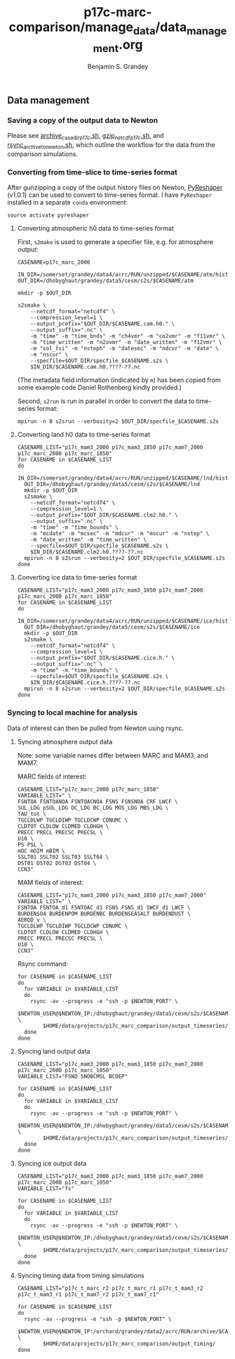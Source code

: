 #+TITLE: p17c-marc-comparison/manage_data/data_management.org
#+AUTHOR: Benjamin S. Grandey

** Data management

*** Saving a copy of the output data to Newton
Please see [[https://github.com/grandey/p17c-marc-comparison/blob/master/manage_data/archive_case_dir_p17c.sh][archive_case_dir_p17c.sh]], [[https://github.com/grandey/p17c-marc-comparison/blob/master/manage_data/gzip_netcdf_p17c.sh][gzip_netcdf_p17c.sh]], and [[https://github.com/grandey/p17c-marc-comparison/blob/master/manage_data/rsync_archive_to_newton.sh][rsync_archive_to_newton.sh]], which outline the workflow for the data from the comparison simulations.

*** Converting from time-slice to time-series format
After gunzipping a copy of the output history files on Newton, [[https://github.com/NCAR/PyReshaper][PyReshaper]] (v1.0.1) can be used to convert to time-series format. I have =PyReshaper= installed in a separate =conda= environment:

#+BEGIN_SRC
source activate pyreshaper
#+END_SRC

**** Converting atmospheric h0 data to time-series format

First, =s2make= is used to generate a specifier file, e.g. for atmosphere output:

#+BEGIN_SRC
CASENAME=p17c_marc_2000

IN_DIR=/somerset/grandey/data4/acrc/RUN/unzipped/$CASENAME/atm/hist
OUT_DIR=/dhobyghaut/grandey/data5/cesm/s2s/$CASENAME/atm

mkdir -p $OUT_DIR

s2smake \
    --netcdf_format="netcdf4" \
    --compression_level=1 \
    --output_prefix="$OUT_DIR/$CASENAME.cam.h0." \
    --output_suffix=".nc" \
    -m "time" -m "time_bnds" -m "ch4vmr" -m "co2vmr" -m "f11vmr" \
    -m "time_written" -m "n2ovmr" -m "date_written" -m "f12vmr" \
    -m "sol_tsi" -m "nsteph" -m "datesec" -m "ndcur" -m "date" \
    -m "nscur" \
    --specfile=$OUT_DIR/specfile_$CASENAME.s2s \
    $IN_DIR/$CASENAME.cam.h0.????-??.nc
#+END_SRC

(The metadata field information (indicated by =m=) has been copied from some example code Daniel Rothenberg kindly provided.)

Second, =s2run= is run in parallel in order to convert the data to time-series format:

#+BEGIN_SRC
mpirun -n 8 s2srun --verbosity=2 $OUT_DIR/specfile_$CASENAME.s2s
#+END_SRC

**** Converting land h0 data to time-series format

#+BEGIN_SRC
CASENAME_LIST="p17c_mam3_2000 p17c_mam3_1850 p17c_mam7_2000 p17c_marc_2000 p17c_marc_1850"
for CASENAME in $CASENAME_LIST
do
  IN_DIR=/somerset/grandey/data4/acrc/RUN/unzipped/$CASENAME/lnd/hist
  OUT_DIR=/dhobyghaut/grandey/data5/cesm/s2s/$CASENAME/lnd
  mkdir -p $OUT_DIR
  s2smake \
    --netcdf_format="netcdf4" \
    --compression_level=1 \
    --output_prefix="$OUT_DIR/$CASENAME.clm2.h0." \
    --output_suffix=".nc" \
    -m "time" -m "time_bounds" \
    -m "mcdate" -m "mcsec" -m "mdcur" -m "mscur" -m "nstep" \
    -m "date_written" -m "time_written" \
    --specfile=$OUT_DIR/specfile_$CASENAME.s2s \
    $IN_DIR/$CASENAME.clm2.h0.????-??.nc
  mpirun -n 8 s2srun --verbosity=2 $OUT_DIR/specfile_$CASENAME.s2s
done
#+END_SRC

**** Converting ice data to time-series format

#+BEGIN_SRC
CASENAME_LIST="p17c_mam3_2000 p17c_mam3_1850 p17c_mam7_2000 p17c_marc_2000 p17c_marc_1850"
for CASENAME in $CASENAME_LIST
do
  IN_DIR=/somerset/grandey/data4/acrc/RUN/unzipped/$CASENAME/ice/hist
  OUT_DIR=/dhobyghaut/grandey/data5/cesm/s2s/$CASENAME/ice
  mkdir -p $OUT_DIR
  s2smake \
    --netcdf_format="netcdf4" \
    --compression_level=1 \
    --output_prefix="$OUT_DIR/$CASENAME.cice.h." \
    --output_suffix=".nc" \
    -m "time" -m "time_bounds" \
    --specfile=$OUT_DIR/specfile_$CASENAME.s2s \
    $IN_DIR/$CASENAME.cice.h.????-??.nc
  mpirun -n 8 s2srun --verbosity=2 $OUT_DIR/specfile_$CASENAME.s2s
done
#+END_SRC

*** Syncing to local machine for analysis
Data of interest can then be pulled from Newton using rsync.

**** Syncing atmosphere output data
Note: some variable names differ between MARC and MAM3, and MAM7.

MARC fields of interest:

#+BEGIN_SRC
CASENAME_LIST="p17c_marc_2000 p17c_marc_1850"
VARIABLE_LIST=" \
FSNTOA FSNTOANOA FSNTOACNOA FSNS FSNSNOA CRF LWCF \
SUL_LDG pSUL_LDG OC_LDG BC_LDG MOS_LDG MBS_LDG \
TAU_tot \
TGCLDLWP TGCLDIWP TGCLDCWP CDNUMC \
CLDTOT CLDLOW CLDMED CLDHGH \
PRECC PRECL PRECSC PRECSL \
U10 \
PS PSL \
mOC mOIM mBIM \
SSLT01 SSLT02 SSLT03 SSLT04 \
DST01 DST02 DST03 DST04 \
CCN3"
#+END_SRC

MAM fields of interest:

#+BEGIN_SRC
CASENAME_LIST="p17c_mam3_2000 p17c_mam3_1850 p17c_mam7_2000"
VARIABLE_LIST=" \
FSNTOA FSNTOA_d1 FSNTOAC_d1 FSNS FSNS_d1 SWCF_d1 LWCF \
BURDENSO4 BURDENPOM BURDENBC BURDENSEASALT BURDENDUST \
AEROD_v \
TGCLDLWP TGCLDIWP TGCLDCWP CDNUMC \
CLDTOT CLDLOW CLDMED CLDHGH \
PRECC PRECL PRECSC PRECSL \
U10 \
CCN3"
#+END_SRC

Rsync command:

#+BEGIN_SRC
for CASENAME in $CASENAME_LIST
do
  for VARIABLE in $VARIABLE_LIST
  do
    rsync -av --progress -e "ssh -p $NEWTON_PORT" \
        $NEWTON_USER@$NEWTON_IP:/dhobyghaut/grandey/data5/cesm/s2s/$CASENAME/atm/$CASENAME.cam.h0.$VARIABLE.nc \
        $HOME/data/projects/p17c_marc_comparison/output_timeseries/
  done
done
#+END_SRC

**** Syncing land output data

#+BEGIN_SRC
CASENAME_LIST="p17c_mam3_2000 p17c_mam3_1850 p17c_mam7_2000 p17c_marc_2000 p17c_marc_1850"
VARIABLE_LIST="FSNO SNOBCMSL BCDEP"

for CASENAME in $CASENAME_LIST
do
  for VARIABLE in $VARIABLE_LIST
  do
    rsync -av --progress -e "ssh -p $NEWTON_PORT" \
        $NEWTON_USER@$NEWTON_IP:/dhobyghaut/grandey/data5/cesm/s2s/$CASENAME/lnd/$CASENAME.clm2.h0.$VARIABLE.nc \
        $HOME/data/projects/p17c_marc_comparison/output_timeseries/
  done
done
#+END_SRC

**** Syncing ice output data

#+BEGIN_SRC
CASENAME_LIST="p17c_mam3_2000 p17c_mam3_1850 p17c_mam7_2000 p17c_marc_2000 p17c_marc_1850"
VARIABLE_LIST="fs"

for CASENAME in $CASENAME_LIST
do
  for VARIABLE in $VARIABLE_LIST
  do
    rsync -av --progress -e "ssh -p $NEWTON_PORT" \
        $NEWTON_USER@$NEWTON_IP:/dhobyghaut/grandey/data5/cesm/s2s/$CASENAME/ice/$CASENAME.cice.h.$VARIABLE.nc \
        $HOME/data/projects/p17c_marc_comparison/output_timeseries/
  done
done
#+END_SRC

**** Syncing timing data from timing simulations

#+BEGIN_SRC
CASENAME_LIST="p17c_t_marc_r2 p17c_t_marc_r1 p17c_t_mam3_r2 p17c_t_mam3_r1 p17c_t_mam7_r2 p17c_t_mam7_r1"

for CASENAME in $CASENAME_LIST
do
  rsync -av --progress -e "ssh -p $NEWTON_PORT" \
        $NEWTON_USER@$NEWTON_IP:/orchard/grandey/data2/acrc/RUN/archive/$CASENAME/arch_case/$CASENAME/timing/ccsm_timing.* \
        $HOME/data/projects/p17c_marc_comparison/output_timing/
done
#+END_SRC

